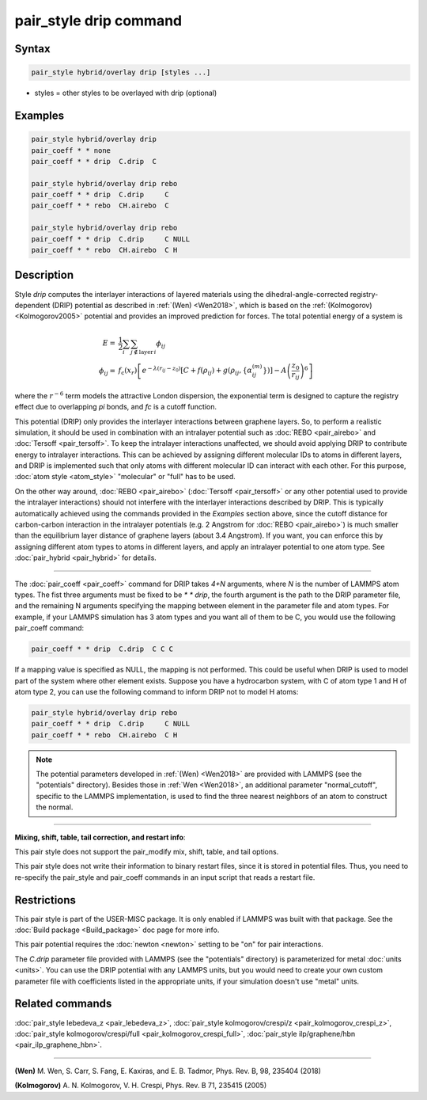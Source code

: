 .. index:: pair_style drip

pair_style drip command
=======================

Syntax
""""""

.. code-block:: LAMMPS

   pair_style hybrid/overlay drip [styles ...]

* styles = other styles to be overlayed with drip (optional)

Examples
""""""""

.. code-block:: LAMMPS

   pair_style hybrid/overlay drip
   pair_coeff * * none
   pair_coeff * * drip  C.drip  C

   pair_style hybrid/overlay drip rebo
   pair_coeff * * drip  C.drip     C
   pair_coeff * * rebo  CH.airebo  C

   pair_style hybrid/overlay drip rebo
   pair_coeff * * drip  C.drip     C NULL
   pair_coeff * * rebo  CH.airebo  C H

Description
"""""""""""

Style *drip* computes the interlayer interactions of layered materials using
the dihedral-angle-corrected registry-dependent (DRIP) potential as described
in :ref:`(Wen) <Wen2018>`, which is based on the :ref:`(Kolmogorov) <Kolmogorov2005>`
potential and provides an improved prediction for forces.
The total potential energy of a system is

.. math::

   E = & \frac{1}{2} \sum_{i} \sum_{j\notin\text{layer}\,i} \phi_{ij} \\
   \phi_{ij} = &f_\text{c}(x_r) \left[ e^{-\lambda(r_{ij} - z_0 )} \left[C+f(\rho_{ij})+  g(\rho_{ij}, \{\alpha_{ij}^{(m)}\}) \right]- A\left (\frac{z_0}{r_{ij}} \right)^6 \right]

where the :math:`r^{-6}` term models the attractive London dispersion,
the exponential term is designed to capture the registry effect due to
overlapping *pi* bonds, and *fc* is a cutoff function.

This potential (DRIP) only provides the interlayer interactions between
graphene layers. So, to perform a realistic simulation, it should be used in
combination with an intralayer potential such as :doc:`REBO <pair_airebo>` and
:doc:`Tersoff <pair_tersoff>`.
To keep the intralayer interactions unaffected, we should avoid applying DRIP
to contribute energy to intralayer interactions. This can be achieved by
assigning different molecular IDs to atoms in different layers, and DRIP is
implemented such that only atoms with different molecular ID can interact with
each other. For this purpose, :doc:`atom style <atom_style>` "molecular" or
"full" has to be used.

On the other way around, :doc:`REBO <pair_airebo>` (:doc:`Tersoff <pair_tersoff>`
or any other potential used to provide the intralayer interactions) should not
interfere with the interlayer interactions described by DRIP. This is typically
automatically achieved using the commands provided in the *Examples* section
above, since the cutoff distance for carbon-carbon interaction in the intralayer
potentials (e.g. 2 Angstrom for :doc:`REBO <pair_airebo>`) is much smaller than
the equilibrium layer distance of graphene layers (about 3.4 Angstrom).
If you want, you can enforce this by assigning different atom types to atoms in
different layers, and apply an intralayer potential to one atom type.
See :doc:`pair_hybrid <pair_hybrid>` for details.

----------

The :doc:`pair_coeff <pair_coeff>` command for DRIP takes *4+N* arguments, where
*N* is the number of LAMMPS atom types. The fist three arguments must be fixed
to be *\* \* drip*, the fourth argument is the path to the DRIP parameter file,
and the remaining N arguments specifying the mapping between element in the
parameter file and atom types. For example, if your LAMMPS simulation has 3 atom
types and you want all of them to be C, you would use the following pair_coeff
command:

.. code-block:: LAMMPS

   pair_coeff * * drip  C.drip  C C C

If a mapping value is specified as NULL, the mapping is not performed. This
could be useful when DRIP is used to model part of the system where other
element exists. Suppose you have a hydrocarbon system, with C of atom type 1
and H of atom type 2, you can use the following command to inform DRIP not to
model H atoms:

.. code-block:: LAMMPS

   pair_style hybrid/overlay drip rebo
   pair_coeff * * drip  C.drip     C NULL
   pair_coeff * * rebo  CH.airebo  C H

.. note::

   The potential parameters developed in :ref:`(Wen) <Wen2018>` are provided with
   LAMMPS (see the "potentials" directory). Besides those in :ref:`Wen <Wen2018>`, an
   additional parameter "normal_cutoff", specific to the LAMMPS implementation, is
   used to find the three nearest neighbors of an atom to construct the normal.

----------

**Mixing, shift, table, tail correction, and restart info**\ :

This pair style does not support the pair_modify mix, shift, table,
and tail options.

This pair style does not write their information to binary restart files, since
it is stored in potential files. Thus, you need to re-specify the pair_style and
pair_coeff commands in an input script that reads a restart file.

Restrictions
""""""""""""

This pair style is part of the USER-MISC package. It is only enabled if LAMMPS
was built with that package.  See the :doc:`Build package <Build_package>` doc
page for more info.

This pair potential requires the :doc:`newton <newton>` setting to be "on" for
pair interactions.

The *C.drip* parameter file provided with LAMMPS (see the "potentials"
directory) is parameterized for metal :doc:`units <units>`. You can use the DRIP
potential with any LAMMPS units, but you would need to create your own custom
parameter file with coefficients listed in the appropriate units, if your
simulation doesn't use "metal" units.

Related commands
""""""""""""""""

:doc:`pair_style lebedeva_z <pair_lebedeva_z>`,
:doc:`pair_style kolmogorov/crespi/z <pair_kolmogorov_crespi_z>`,
:doc:`pair_style kolmogorov/crespi/full <pair_kolmogorov_crespi_full>`,
:doc:`pair_style ilp/graphene/hbn <pair_ilp_graphene_hbn>`.

----------

.. _Wen2018:

**(Wen)** M. Wen, S. Carr, S. Fang, E. Kaxiras, and E. B. Tadmor, Phys. Rev. B,
98, 235404 (2018)

.. _Kolmogorov2005:

**(Kolmogorov)** A. N. Kolmogorov, V. H. Crespi, Phys. Rev. B 71, 235415 (2005)
